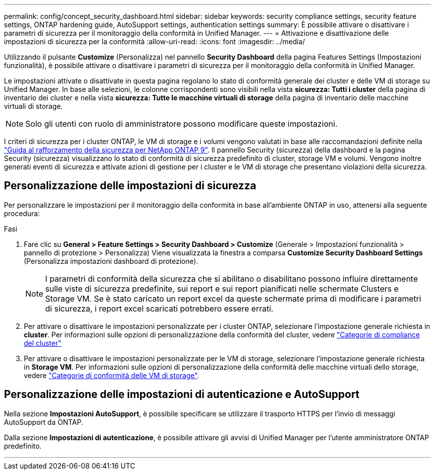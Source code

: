 ---
permalink: config/concept_security_dashboard.html 
sidebar: sidebar 
keywords: security compliance settings, security feature settings, ONTAP hardening guide, AutoSupport settings, authentication settings 
summary: È possibile attivare o disattivare i parametri di sicurezza per il monitoraggio della conformità in Unified Manager. 
---
= Attivazione e disattivazione delle impostazioni di sicurezza per la conformità
:allow-uri-read: 
:icons: font
:imagesdir: ../media/


[role="lead"]
Utilizzando il pulsante *Customize* (Personalizza) nel pannello *Security Dashboard* della pagina Features Settings (Impostazioni funzionalità), è possibile attivare o disattivare i parametri di sicurezza per il monitoraggio della conformità in Unified Manager.

Le impostazioni attivate o disattivate in questa pagina regolano lo stato di conformità generale dei cluster e delle VM di storage su Unified Manager. In base alle selezioni, le colonne corrispondenti sono visibili nella vista *sicurezza: Tutti i cluster* della pagina di inventario dei cluster e nella vista *sicurezza: Tutte le macchine virtuali di storage* della pagina di inventario delle macchine virtuali di storage.

[NOTE]
====
Solo gli utenti con ruolo di amministratore possono modificare queste impostazioni.

====
I criteri di sicurezza per i cluster ONTAP, le VM di storage e i volumi vengono valutati in base alle raccomandazioni definite nella link:https://www.netapp.com/pdf.html?item=/media/10674-tr4569pdf.pdf["Guida al rafforzamento della sicurezza per NetApp ONTAP 9"]. Il pannello Security (sicurezza) della dashboard e la pagina Security (sicurezza) visualizzano lo stato di conformità di sicurezza predefinito di cluster, storage VM e volumi. Vengono inoltre generati eventi di sicurezza e attivate azioni di gestione per i cluster e le VM di storage che presentano violazioni della sicurezza.



== Personalizzazione delle impostazioni di sicurezza

Per personalizzare le impostazioni per il monitoraggio della conformità in base all'ambiente ONTAP in uso, attenersi alla seguente procedura:

.Fasi
. Fare clic su *General > Feature Settings > Security Dashboard > Customize* (Generale > Impostazioni funzionalità > pannello di protezione > Personalizza) Viene visualizzata la finestra a comparsa *Customize Security Dashboard Settings* (Personalizza impostazioni dashboard di protezione).
+
[NOTE]
====
I parametri di conformità della sicurezza che si abilitano o disabilitano possono influire direttamente sulle viste di sicurezza predefinite, sui report e sui report pianificati nelle schermate Clusters e Storage VM. Se è stato caricato un report excel da queste schermate prima di modificare i parametri di sicurezza, i report excel scaricati potrebbero essere errati.

====
. Per attivare o disattivare le impostazioni personalizzate per i cluster ONTAP, selezionare l'impostazione generale richiesta in *cluster*. Per informazioni sulle opzioni di personalizzazione della conformità del cluster, vedere link:../health-checker/reference_cluster_compliance_categories.html["Categorie di compliance del cluster"]
. Per attivare o disattivare le impostazioni personalizzate per le VM di storage, selezionare l'impostazione generale richiesta in *Storage VM*. Per informazioni sulle opzioni di personalizzazione della conformità delle macchine virtuali dello storage, vedere link:../health-checker/reference_svm_compliance_categories.html["Categorie di conformità delle VM di storage"].




== Personalizzazione delle impostazioni di autenticazione e AutoSupport

Nella sezione *Impostazioni AutoSupport*, è possibile specificare se utilizzare il trasporto HTTPS per l'invio di messaggi AutoSupport da ONTAP.

Dalla sezione *Impostazioni di autenticazione*, è possibile attivare gli avvisi di Unified Manager per l'utente amministratore ONTAP predefinito.

'''